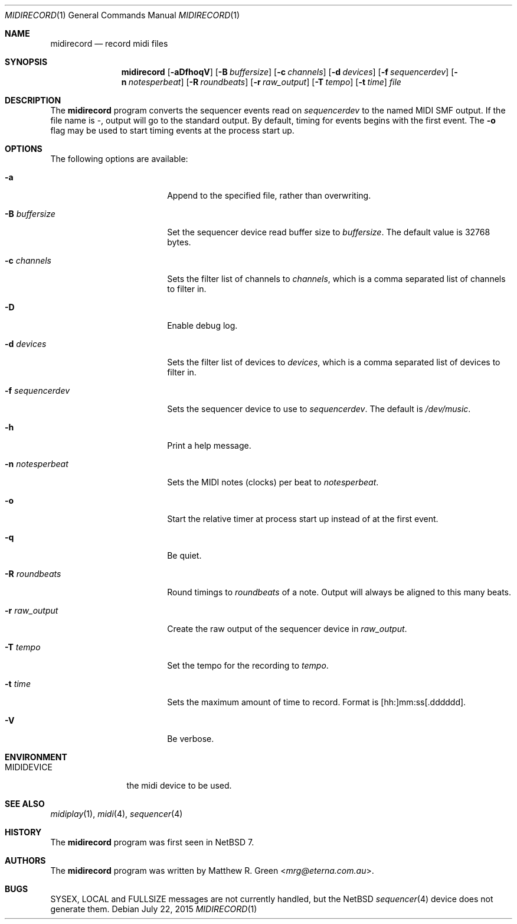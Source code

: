 .\"	$NetBSD: midirecord.1,v 1.5 2015/09/23 05:31:01 mrg Exp $
.\"
.\" Copyright (c) 1998, 1999, 2001, 2002, 2010 Matthew R. Green
.\" All rights reserved.
.\"
.\" Redistribution and use in source and binary forms, with or without
.\" modification, are permitted provided that the following conditions
.\" are met:
.\" 1. Redistributions of source code must retain the above copyright
.\"    notice, this list of conditions and the following disclaimer.
.\" 2. Redistributions in binary form must reproduce the above copyright
.\"    notice, this list of conditions and the following disclaimer in the
.\"    documentation and/or other materials provided with the distribution.
.\"
.\" THIS SOFTWARE IS PROVIDED BY THE AUTHOR ``AS IS'' AND ANY EXPRESS OR
.\" IMPLIED WARRANTIES, INCLUDING, BUT NOT LIMITED TO, THE IMPLIED WARRANTIES
.\" OF MERCHANTABILITY AND FITNESS FOR A PARTICULAR PURPOSE ARE DISCLAIMED.
.\" IN NO EVENT SHALL THE AUTHOR BE LIABLE FOR ANY DIRECT, INDIRECT,
.\" INCIDENTAL, SPECIAL, EXEMPLARY, OR CONSEQUENTIAL DAMAGES (INCLUDING,
.\" BUT NOT LIMITED TO, PROCUREMENT OF SUBSTITUTE GOODS OR SERVICES;
.\" LOSS OF USE, DATA, OR PROFITS; OR BUSINESS INTERRUPTION) HOWEVER CAUSED
.\" AND ON ANY THEORY OF LIABILITY, WHETHER IN CONTRACT, STRICT LIABILITY,
.\" OR TORT (INCLUDING NEGLIGENCE OR OTHERWISE) ARISING IN ANY WAY
.\" OUT OF THE USE OF THIS SOFTWARE, EVEN IF ADVISED OF THE POSSIBILITY OF
.\" SUCH DAMAGE.
.\"
.Dd July 22, 2015
.Dt MIDIRECORD 1
.Os
.Sh NAME
.Nm midirecord
.Nd record midi files
.Sh SYNOPSIS
.Nm
.Op Fl aDfhoqV
.Op Fl B Ar buffersize
.Op Fl c Ar channels
.Op Fl d Ar devices
.Op Fl f Ar sequencerdev
.Op Fl n Ar notesperbeat
.Op Fl R Ar roundbeats
.Op Fl r Ar raw_output
.Op Fl T Ar tempo
.Op Fl t Ar time
.Ar file
.Sh DESCRIPTION
The
.Nm
program converts the sequencer events read on
.Ar sequencerdev
to the named MIDI SMF output.
If the file name is \-, output will go to the standard output.
By default, timing for events begins with the first event.
The
.Fl o
flag may be used to start timing events at the process start up.
.Sh OPTIONS
The following options are available:
.Bl -tag -width XnXnotesperbeatX
.It Fl a
Append to the specified file, rather than overwriting.
.It Fl B Ar buffersize
Set the sequencer device read buffer size to
.Ar buffersize .
The default value is 32768 bytes.
.It Fl c Ar channels
Sets the filter list of channels to
.Ar channels ,
which is a comma separated list of channels to filter in.
.It Fl D
Enable debug log.
.It Fl d Ar devices
Sets the filter list of devices to
.Ar devices ,
which is a comma separated list of devices to filter in.
.It Fl f Ar sequencerdev
Sets the sequencer device to use to
.Ar sequencerdev .
The default is
.Pa /dev/music .
.It Fl h
Print a help message.
.It Fl n Ar notesperbeat
Sets the MIDI notes (clocks) per beat to
.Ar notesperbeat .
.It Fl o
Start the relative timer at process start up instead of at
the first event.
.It Fl q
Be quiet.
.It Fl R Ar roundbeats
Round timings to
.Ar roundbeats
of a note.
Output will always be aligned to this many beats.
.It Fl r Ar raw_output
Create the raw output of the sequencer device in
.Ar raw_output .
.It Fl T Ar tempo
Set the tempo for the recording to
.Ar tempo .
.It Fl t Ar time
Sets the maximum amount of time to record.
Format is [hh:]mm:ss[.dddddd].
.It Fl V
Be verbose.
.El
.Sh ENVIRONMENT
.Bl -tag -width MIDIDEVICE
.It Ev MIDIDEVICE
the midi device to be used.
.El
.Sh SEE ALSO
.Xr midiplay 1 ,
.Xr midi 4 ,
.Xr sequencer 4
.Sh HISTORY
The
.Nm
program was first seen in
.Nx 7 .
.Sh AUTHORS
The
.Nm
program was written by
.An Matthew R. Green Aq Mt mrg@eterna.com.au .
.Sh BUGS
SYSEX, LOCAL and FULLSIZE messages are not currently handled, but the
.Nx
.Xr sequencer 4
device does not generate them.
